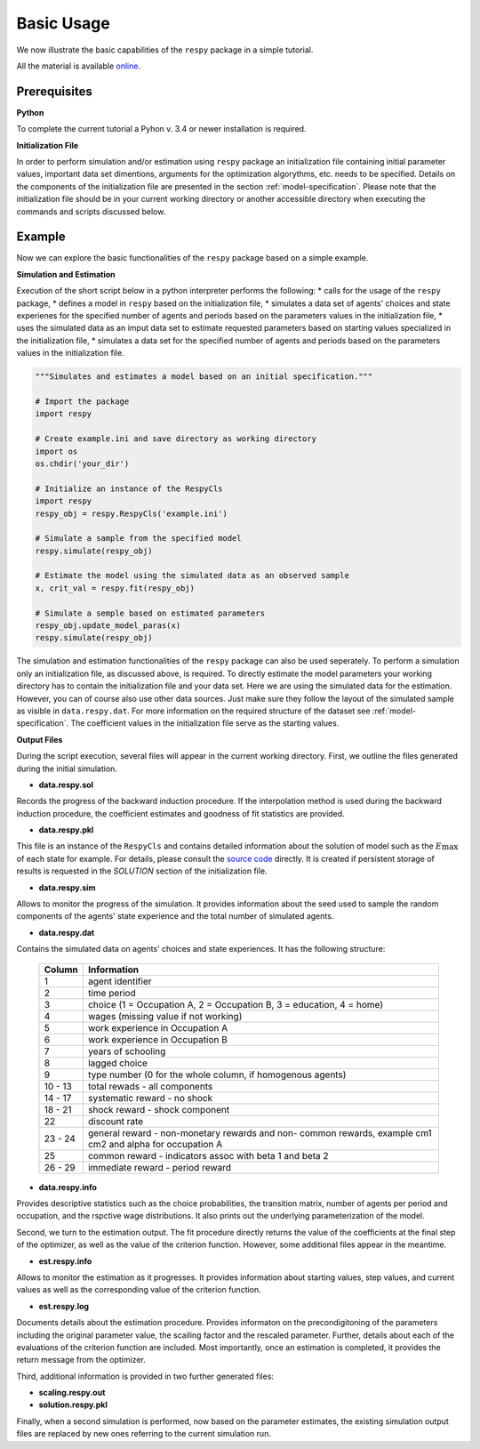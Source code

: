 Basic Usage
===========

We now illustrate the basic capabilities of the ``respy`` package in a simple tutorial.

.. todo:: The following link refers to the test/resources dir since there is no longer any special directory for the tutorial files. Would it be better to separate this files in a specific example directory? Additionally there is no longer an example.ini initalization file. The link under prerequisites still refers to the master branch, sinse there is no example.ini file in janosg.

All the material is available `online <https://github.com/OpenSourceEconomics/respy/blob/master/respy/clsRespy.py>`__.

Prerequisites
-------------

**Python**

To complete the current tutorial a Pyhon v. 3.4 or newer installation is required.

**Initialization File**

In order to perform simulation and/or estimation using ``respy`` package an initialization file containing initial parameter values, important data set dimentions, arguments for the optimization algorythms, etc. needs to be specified. Details on the components of the initialization file are presented in the section :ref:`model-specification`.
Please note that the initialization file should be in your current working directory or another accessible directory when executing the commands and scripts discussed below.

Example
-------
Now we can explore the basic functionalities of the ``respy`` package based on a simple example.

**Simulation and Estimation**

Execution of the short script below in a python interpreter performs the following:
* calls for the usage of the ``respy`` package,
* defines a model in ``respy``  based on the initialization file,
* simulates a data set of agents' choices and state experienes for the specified number of agents and periods based on the parameters values in the initialization file,
* uses the simulated data as an imput data set to estimate requested parameters based on starting values specialized in the initialization file,
* simulates a data set for the specified number of agents and periods based on the parameters values in the initialization file.


.. code-block:: python

    """Simulates and estimates a model based on an initial specification."""

    # Import the package
    import respy

    # Create example.ini and save directory as working directory
    import os
    os.chdir('your_dir')

    # Initialize an instance of the RespyCls
    import respy
    respy_obj = respy.RespyCls('example.ini')

    # Simulate a sample from the specified model
    respy.simulate(respy_obj)

    # Estimate the model using the simulated data as an observed sample
    x, crit_val = respy.fit(respy_obj)

    # Simulate a semple based on estimated parameters
    respy_obj.update_model_paras(x)
    respy.simulate(respy_obj)

The simulation and estimation functionalities of the ``respy`` package can also be used seperately. To perform a simulation only an initialization file, as discussed above, is required. To directly estimate the model parameters your working directory has to contain the initialization file and your data set. Here we are using the simulated data for the estimation. However, you can of course also use other data sources. Just make sure they follow the layout of the simulated sample as visible in ``data.respy.dat``. For more information on the required structure of the dataset see :ref:`model-specification`. The coefficient values in the initialization file serve as the starting values.


**Output Files**

During the script execution, several files will appear in the current working directory.
First, we outline the files generated during the initial simulation.

* **data.respy.sol**

Records the progress of the backward induction procedure. If the interpolation method is used during the backward induction procedure, the coefficient estimates and goodness of fit statistics are provided.

* **data.respy.pkl**

This file is an instance of the ``RespyCls`` and contains detailed information about the solution of model such as the :math:`E\max` of each state for example. For details, please consult the `source code <https://github.com/OpenSourceEconomics/respy/blob/master/respy/clsRespy.py>`_ directly. It is created if persistent storage of results is requested in the *SOLUTION* section of the initialization file.

* **data.respy.sim**

Allows to monitor the progress of the simulation. It provides information about the seed used to sample the random components of the agents' state experience and the total number of simulated agents.

* **data.respy.dat**

Contains the simulated data on agents' choices and state experiences. It has the following structure:

    =======     ========================
    Column      Information
    =======     ========================
    1           agent identifier
    2           time period
    3           choice (1 = Occupation A, 2 = Occupation B, 3 = education, 4 = home)
    4           wages (missing value if not working)
    5           work experience in Occupation A
    6           work experience in Occupation B
    7           years of schooling
    8           lagged choice
    9           type number (0 for the whole column, if homogenous agents)
    10 - 13     total rewads - all components
    14 - 17     systematic reward - no shock
    18 - 21     shock reward - shock component
    22          discount rate
    23 - 24     general reward - non-monetary rewards and non- common rewards, example cm1 cm2 and alpha for occupation A
    25          common reward - indicators assoc with beta 1 and beta 2
    26 - 29     immediate reward - period reward
    =======     ========================

* **data.respy.info**

Provides descriptive statistics such as the choice probabilities, the transition matrix, number of agents per period and occupation, and the rspctive wage distributions. It also prints out the underlying parameterization of the model.

Second, we turn to the estimation output. The fit procedure directly returns the value of the coefficients at the final step of the optimizer, as well as the value of the criterion function. However, some additional files appear in the meantime.

* **est.respy.info**

Allows to monitor the estimation as it progresses. It provides information about starting values, step values, and current values as well as the corresponding value of the criterion function.

* **est.respy.log**

Documents details about the estimation procedure. Provides informaton on the precondigitoning of the parameters including the original parameter value, the scailing factor and the rescaled parameter. Further, details about each of the evaluations of the criterion function are included. Most importantly, once an estimation is completed, it provides the return message from the optimizer.

Third, additional information is provided in two further generated files:

* **scaling.respy.out**

* **solution.respy.pkl**

Finally, when a second simulation is performed, now based on the parameter estimates, the existing simulation output files are replaced by new ones referring to the current simulation run.

